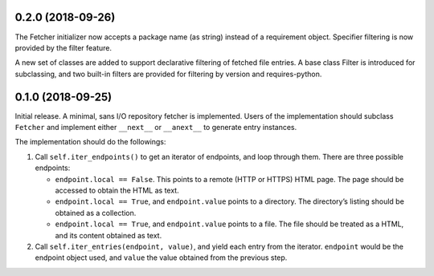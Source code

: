 0.2.0 (2018-09-26)
==================

The Fetcher initializer now accepts a package name (as string) instead of a
requirement object. Specifier filtering is now provided by the filter feature.

A new set of classes are added to support declarative filtering of fetched
file entries. A base class Filter is introduced for subclassing, and two
built-in filters are provided for filtering by version and requires-python.


0.1.0 (2018-09-25)
==================

Initial release. A minimal, sans I/O repository fetcher is implemented. Users
of the implementation should subclass ``Fetcher`` and implement either
``__next__`` or ``__anext__`` to generate entry instances.

The implementation should do the followings:

1. Call ``self.iter_endpoints()`` to get an iterator of endpoints, and loop
   through them. There are three possible endpoints:

   * ``endpoint.local == False``. This points to a remote (HTTP or HTTPS) HTML
     page. The page should be accessed to obtain the HTML as text.
   * ``endpoint.local == True``, and ``endpoint.value`` points to a directory.
     The directory’s listing should be obtained as a collection.
   * ``endpoint.local == True``, and ``endpoint.value`` points to a file. The
     file should be treated as a HTML, and its content obtained as text.

2. Call ``self.iter_entries(endpoint, value)``, and yield each entry from the
   iterator. ``endpoint`` would be the endpoint object used, and ``value`` the
   value obtained from the previous step.
